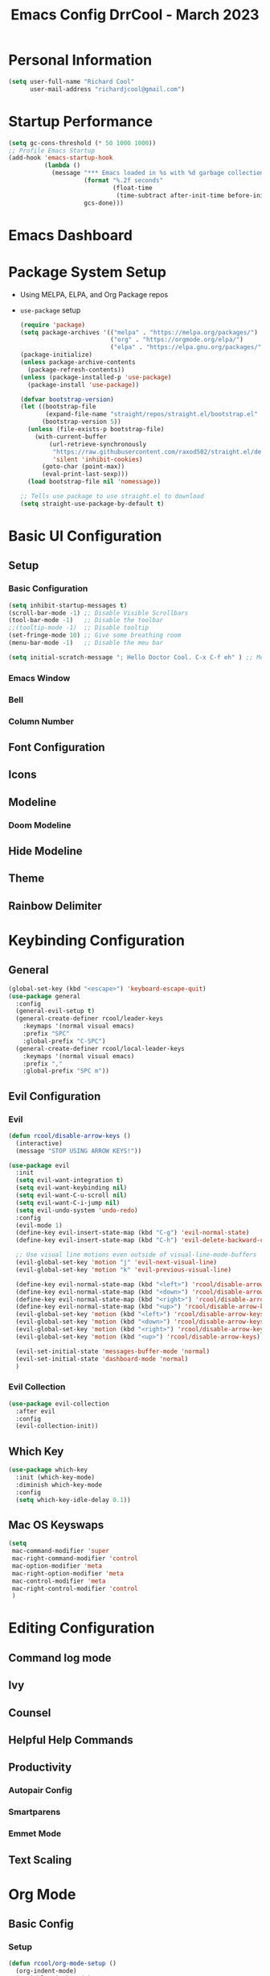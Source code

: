 #+PROPERTY: header-args:emacs-lisp :tangle ./int.el :mkdirp yes
#+TITLE: Emacs Config DrrCool - March 2023
* Personal Information
#+begin_src emacs-lisp :tangle yes
(setq user-full-name "Richard Cool"
      user-mail-address "richardjcool@gmail.com")
#+end_src

#+RESULTS:
: richardjcool@gmail.com

* Startup Performance
#+begin_src emacs-lisp :tangle yes
(setq gc-cons-threshold (* 50 1000 1000))
;; Profile Emacs Startup
(add-hook 'emacs-startup-hook
          (lambda ()
            (message "*** Emacs loaded in %s with %d garbage collections."
                     (format "%.2f seconds"
                             (float-time
                              (time-subtract after-init-time before-init-time)))
                     gcs-done)))

#+end_src
* Emacs Dashboard
* Package System Setup
- Using MELPA, ELPA, and Org Package repos
- =use-package= setup
  #+begin_src emacs-lisp :tangle yes
(require 'package)
(setq package-archives '(("melpa" . "https://melpa.org/packages/")
                         ("org" . "https://orgmode.org/elpa/")
                         ("elpa" . "https://elpa.gnu.org/packages/")))
(package-initialize)
(unless package-archive-contents
  (package-refresh-contents))
(unless (package-installed-p 'use-package)
  (package-install 'use-package))

(defvar bootstrap-version)
(let ((bootstrap-file
       (expand-file-name "straight/repos/straight.el/bootstrap.el" user-emacs-directory))
      (bootstrap-version 5))
  (unless (file-exists-p bootstrap-file)
    (with-current-buffer
        (url-retrieve-synchronously
         "https://raw.githubusercontent.com/raxod502/straight.el/develop/install.el"
         'silent 'inhibit-cookies)
      (goto-char (point-max))
      (eval-print-last-sexp)))
  (load bootstrap-file nil 'nomessage))

;; Tells use package to use straight.el to download
(setq straight-use-package-by-default t)
  #+end_src
* Basic UI Configuration
** Setup
*** Basic Configuration
#+begin_src emacs-lisp :tangle yes
(setq inhibit-startup-messages t)
(scroll-bar-mode -1) ;; Disable Visible Scrollbars
(tool-bar-mode -1)   ;; Disable the toolbar
;;(tooltip-mode -1)  ;; Disable tooltip
(set-fringe-mode 10) ;; Give some breathing room
(menu-bar-mode -1)   ;; Disable the meu bar

(setq initial-scratch-message "; Hello Doctor Cool. C-x C-f eh" ) ;; Message on Scratch Buffer
#+end_src
*** Emacs Window
*** Bell
*** Column Number
** Font Configuration
** Icons
** Modeline
*** Doom Modeline
** Hide Modeline
** Theme
** Rainbow Delimiter
* Keybinding Configuration
** General
#+begin_src emacs-lisp :tangle yes
  (global-set-key (kbd "<escape>") 'keyboard-escape-quit)
  (use-package general
    :config
    (general-evil-setup t)
    (general-create-definer rcool/leader-keys
      :keymaps '(normal visual emacs)
      :prefix "SPC"
      :global-prefix "C-SPC")
    (general-create-definer rcool/local-leader-keys
      :keymaps '(normal visual emacs)
      :prefix ","
      :global-prefix "SPC m"))
#+end_src

#+RESULTS:
: t

** Evil Configuration
*** Evil
#+begin_src emacs-lisp :tangle yes
(defun rcool/disable-arrow-keys ()
  (interactive)
  (message "STOP USING ARROW KEYS!"))

(use-package evil
  :init
  (setq evil-want-integration t)
  (setq evil-want-keybinding nil)
  (setq evil-want-C-u-scroll nil)
  (setq evil-want-C-i-jump nil)
  (setq evil-undo-system 'undo-redo)
  :config
  (evil-mode 1)
  (define-key evil-insert-state-map (kbd "C-g") 'evil-normal-state)
  (define-key evil-insert-state-map (kbd "C-h") 'evil-delete-backward-char-and-join)

  ;; Use visual line motions even outside of visual-line-mode-buffers
  (evil-global-set-key 'motion "j" 'evil-next-visual-line)
  (evil-global-set-key 'motion "k" 'evil-previous-visual-line)

  (define-key evil-normal-state-map (kbd "<left>") 'rcool/disable-arrow-keys)
  (define-key evil-normal-state-map (kbd "<down>") 'rcool/disable-arrow-keys)
  (define-key evil-normal-state-map (kbd "<right>") 'rcool/disable-arrow-keys)
  (define-key evil-normal-state-map (kbd "<up>") 'rcool/disable-arrow-keys)
  (evil-global-set-key 'motion (kbd "<left>") 'rcool/disable-arrow-keys)
  (evil-global-set-key 'motion (kbd "<down>") 'rcool/disable-arrow-keys)
  (evil-global-set-key 'motion (kbd "<right>") 'rcool/disable-arrow-keys)
  (evil-global-set-key 'motion (kbd "<up>") 'rcool/disable-arrow-keys)

  (evil-set-initial-state 'messages-buffer-mode 'normal)
  (evil-set-initial-state 'dashboard-mode 'normal)
  )
#+end_src
*** Evil Collection
#+begin_src emacs-lisp :tangle yes
(use-package evil-collection
  :after evil
  :config
  (evil-collection-init))
#+end_src
** Which Key
#+begin_src emacs-lisp :tangle yes
(use-package which-key
  :init (which-key-mode)
  :diminish which-key-mode
  :config
  (setq which-key-idle-delay 0.1))
#+end_src
** Mac OS Keyswaps
#+begin_src emacs-lisp :tangle yes
  (setq
   mac-command-modifier 'super
   mac-right-command-modifier 'control
   mac-option-modifier 'meta
   mac-right-option-modifier 'meta
   mac-control-modifier 'meta
   mac-right-control-modifier 'control
   )
#+end_src

#+RESULTS:
: control

* Editing Configuration
** Command log mode
** Ivy
** Counsel
** Helpful Help Commands
** Productivity
*** Autopair Config
*** Smartparens
*** Emmet Mode
** Text Scaling
* Org Mode
** Basic Config
*** Setup
#+begin_src emacs-lisp :tangle yes
(defun rcool/org-mode-setup ()
  (org-indent-mode)
  (variable-pitch-mode)
  (visual-line-mode 1))

(use-package org-bullets
  :after org
  :hook (org-mode . org-bullets-mode)
  :custom
  (org-bullets-bullet-list '("◉" "○" "●" "○" "●" "○" "●")))
#+end_src
*** Font Configuration
#+begin_src emacs-lisp :tangle yes
  (defun rcool/org-font-setup ()
    ;; Replace list hyphen with dot
    (font-lock-add-keywords 'org-mode
                            '(("^ *\\([-]\\) "
                               (0 (prog1 () (compose-region (match-beginning 1) (match-end 1) "•"))))))

    ;; Set faces for heading levels
    (dolist (face '((org-level-1 . 1.2)
                    (org-level-2 . 1.1)
                    (org-level-3 . 1.05)
                    (org-level-4 . 1.0)
                    (org-level-5 . 1.1)
                    (org-level-6 . 1.1)
                    (org-level-7 . 1.1)
                    (org-level-8 . 1.1)))
    (set-face-attribute (car face) nil :font "Spleen32x64 Nerd Font" :weight 'regular :height (cdr face)))

  (set-face-attribute 'org-block nil :foreground nil :inherit 'fixed-pitch)
  (set-face-attribute 'org-code nil :inherit '(shadow fixed-pitch))
  (set-face-attribute 'org-table nil :inherit '(shadow fixed-pitch))
  (set-face-attribute 'org-verbatim nil :inherit '(shadow fixed-pitch))
  (set-face-attribute 'org-special-keyword nil :inherit '(font-lock-comment-face fixed-pitch))
  (set-face-attribute 'org-meta-line nil :inherit '(font-lock-comment-face fixed-pitch))
  (set-face-attribute 'org-checkbox nil :inherit 'fixed-pitch))
#+end_src
*** Use Org
#+begin_src emacs-lisp :tangle yes
  (use-package org
    :hook (org-mode . rcool/org-mode-setup)
    :ensure org-plus-contrib
    :config
    (setq org-src-fontify-natively t)
    (setq org-agenda-start-with-log-mode t)
    (setq org-log-done 'time)
    (setq org-log-into-drawer t)
    (setq org-agenda-files
          '("~/org/birthdays.org"
            "~/org/inbox.org"
            "~/org/journal.org"
            "~/org/notes.org"
            "~/org/projects.org"
            "~/org/notes.org"
            "~/org/work.org"))
    (setq org-refile-targets
          '(("archive.org" :maxlevel . 1)
            ("tasks.org" :maxlevel . 1)))
    (advice-add 'org-refile :after 'org-save-all-org-buffers)
    (setq org-todo-keywords
          '((sequence "TODO(t)" "NEXT(n)" "|" "DONE(d!)")
            (sequence "BACKLOG(b)" "PLAN(p)" "READY(r)" "ACTIVE(a)" "WAIT(w@/!)" "HOLD(h)" "|" "COMPLETED(c)" "CANC(k@)")))
    (rcool/org-font-setup)

    :general
    (rcool/local-leader-keys
      :keymaps 'org-mode-map
      "'" '(org-edit-special :wk "Edit Special")
      "-" '(org-babel-demarcate-block :wk "Split Block")
      "z" '(org-babel-hide-result-toggle :wk "Fold Result"))
    (rcool/local-leader-keys
      :keymaps 'org-scr-mode-map
      "'" '(org-edit-src-exit :wk "exit"))
    :init
    (setq org-confirm-babel-evaluate nil)
    (setq org-src-tab-acts-natively t)
    (setq org-src-window-setup 'current-window)


    )
#+end_src
*** Tag List
*** Custom Commands
*** Capture Templates
*** Org Mode Ui
** Configure Babel Languages
** Org Special Blocks
** Table of Contents
** Create Template Snippets
** Auto Tangle Configuration Files
** Org Aalert
** Org Wild Notifier
** Org Tree Slide
** Org Roam
*** Basic Setup
#+begin_src emacs-lisp :tangle yes
(use-package org-roam
  :straight (:host github :repo "org-roam/org-roam"
                   :files (:defaults "extensions/*"))
  :init
  (setq org-roam-v2-ack t)
  (add-to-list 'display-buffer-alist
               '("\\*org-roam\\*"
                 (display-buffer-in-direction)
                 (direction . right)
                 (window-width . 0.33)
                 (window-height . fit-window-to-buffer)))
  (org-roam-db-autosync-mode)
  :custom
  (org-roam-directory (file-truename "~/org/roam"))
  (org-roam-dailies-directory "daily/")
  (org-roam-completion-everywhere t)
  :general
  (rcool/leader-keys
   "d" '(:ignore t :which-key "+Daily Notes")
   "d t" '(org-roam-dailies-goto-today :wk "Today's Daily Note")
   "d y" '(org-roam-dailies-goto-yesterday :wk "Yesterday's Daily Note")
   )
  (rcool/local-leader-keys
   :keymaps 'org-mode-map
   "r" '(:ignore t :which-key "+Roam")
   "i" '(completion-at-point :wk "Completion at Point")
   "r f" '(org-roam-node-find :wk "Find Node")
   "r i" '(org-roam-node-insert :wk "Insert Node")
   "r c" '(rcool/org-roam-create-id :wk "Create Roam ID")
   "r p" '(org-roam-dailies-goto-previous-note :wk "Prev Daily Note")
   "r n" '(org-roam-dailies-goto-next-note :wk "Next Daily Note")
   "r b" '(org-roam-buffer-toggle :wk "Toggle Buffer")
   ))
#+end_src
*** Configure Templates
*** Extending Roam
*** Set CREATED on node creation
*** Quick log entry header
*** Roam Capture Templates

* Markdown mode
* revealjs
* Emojis
* Utilities
** Counsel OSX App
** Speed Type
** Bluetooth
* Development
** Languages
*** Language Server
**** Basic Setup
**** LSP UI
**** LSP Ivy
**** LSP Treemacs
*** Dap Mode
*** Programming Languages
**** typescript
**** javascript
**** html
**** css
**** python
**** yaml
**** markdown
** Copilot
** flycheck
** company mode
** projectile
** magit
*** Configuration
** git-gutter
** lorem-ipsum
** commenting lines
** keybindings
** darkroom
** Snippets
#+begin_src emacs-lisp :tangle yes
(use-package yasnippet
  :init
  (yas-global-mode 1)
  :config
  (setq yas-snippet-dirs
        '("~/.emacs_from_scratch_drrcool/snippets"))
  )
#+end_src

* Credential Management
* Calendar Sync
* Music
** Spotify
* Terminal
** term-mode
** colors
** vterm
** eshell
*** configure
*** fish completion
*** command highlighting
*** history autocompletion
*** eshell toggle
* Buffer Management With Bufler
* File Management
** Dired
*** Keybindings
**** Navigation
**** Marking Files
**** Copying and Renaming Files
**** Deleting Files
**** Creating and Extracting Archives
**** Other Common Operations
*** Basic Config
*** Dired Single
*** All the icons
*** Open External Files
*** Hide/Show Dotfiles
*** Dired Rainbow
* Calendar
* Window Management
* Cricket
